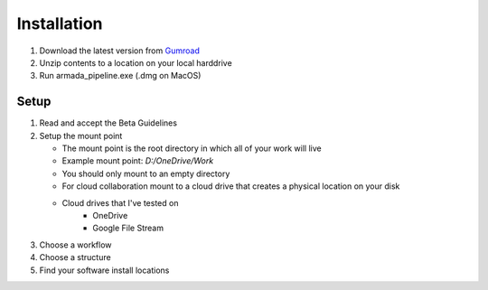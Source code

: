 .. _installation:

Installation
************

1. Download the latest version from Gumroad_
2. Unzip contents to a location on your local harddrive
3. Run armada_pipeline.exe (.dmg on MacOS)

Setup
-----

1. Read and accept the Beta Guidelines
2. Setup the mount point

   * The mount point is the root directory in which all of your work will live
   * Example mount point: `D:/OneDrive/Work`
   * You should only mount to an empty directory
   * For cloud collaboration mount to a cloud drive that creates a physical location on your disk
   * Cloud drives that I've tested on
      - OneDrive
      - Google File Stream

3. Choose a workflow
4. Choose a structure
5. Find your software install locations

..  _Gumroad: https://github.com/mikebourbeauart/armada-pipeline/releases